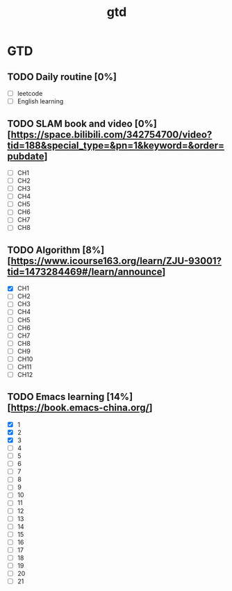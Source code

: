:PROPERTIES:
:ID:       EE8447BB-44C1-48B4-94B3-4B4CF6C27FBE
:END:
#+title: gtd

* GTD

** TODO Daily routine [0%]
SCHEDULED: <2024-10-10 Fri 06:00 +1d>

  - [ ] leetcode
  - [ ] English learning

** TODO SLAM book and video [0%] [https://space.bilibili.com/342754700/video?tid=188&special_type=&pn=1&keyword=&order=pubdate]
DEADLINE: <2024-10-25 Fri 20:00> SCHEDULED: <2024-10-10 Thu 20:00>

  - [ ] CH1
  - [ ] CH2
  - [ ] CH3
  - [ ] CH4
  - [ ] CH5
  - [ ] CH6
  - [ ] CH7
  - [ ] CH8

** TODO Algorithm [8%] [https://www.icourse163.org/learn/ZJU-93001?tid=1473284469#/learn/announce]
DEADLINE: <2024-10-25 Fri 20:00> SCHEDULED: <2024-10-10 Thu 20:00>

  - [X] CH1
  - [ ] CH2
  - [ ] CH3
  - [ ] CH4
  - [ ] CH5
  - [ ] CH6
  - [ ] CH7
  - [ ] CH8
  - [ ] CH9
  - [ ] CH10
  - [ ] CH11
  - [ ] CH12

** TODO Emacs learning [14%] [https://book.emacs-china.org/]
DEADLINE: <2024-10-25 Fri 17:00> SCHEDULED: <2024-10-10 Thu 09:00>

  - [X] 1
  - [X] 2
  - [X] 3
  - [ ] 4
  - [ ] 5
  - [ ] 6
  - [ ] 7
  - [ ] 8
  - [ ] 9
  - [ ] 10
  - [ ] 11
  - [ ] 12
  - [ ] 13
  - [ ] 14
  - [ ] 15
  - [ ] 16
  - [ ] 17
  - [ ] 18
  - [ ] 19
  - [ ] 20
  - [ ] 21
